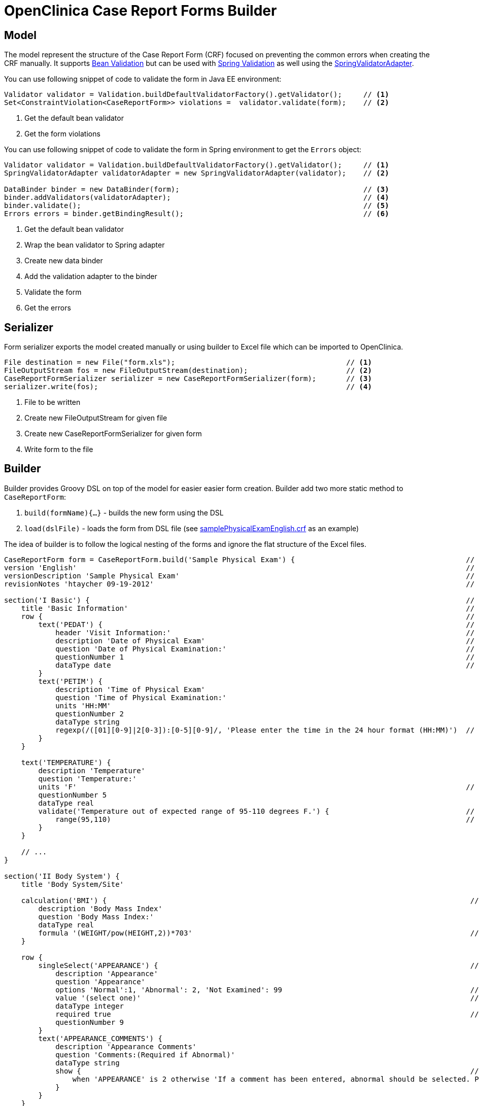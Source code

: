 # OpenClinica Case Report Forms Builder

## Model

The model represent the structure of the Case Report Form (CRF) focused on preventing the common errors when creating
the CRF manually. It supports link:https://docs.oracle.com/javaee/6/tutorial/doc/gircz.html[Bean Validation] but can
be used with link:http://docs.spring.io/spring/docs/current/spring-framework-reference/html/validation.html[Spring Validation]
as well using the link:http://docs.spring.io/spring/docs/current/javadoc-api/org/springframework/validation/beanvalidation/SpringValidatorAdapter.html[SpringValidatorAdapter].

You can use following snippet of code to validate the form in Java EE environment:
[source,java]
----
Validator validator = Validation.buildDefaultValidatorFactory().getValidator();     // <1>
Set<ConstraintViolation<CaseReportForm>> violations =  validator.validate(form);    // <2>
----
<1> Get the default bean validator
<2> Get the form violations

You can use following snippet of code to validate the form in Spring environment to get the `Errors` object:
[source,java]
----
Validator validator = Validation.buildDefaultValidatorFactory().getValidator();     // <1>
SpringValidatorAdapter validatorAdapter = new SpringValidatorAdapter(validator);    // <2>

DataBinder binder = new DataBinder(form);                                           // <3>
binder.addValidators(validatorAdapter);                                             // <4>
binder.validate();                                                                  // <5>
Errors errors = binder.getBindingResult();                                          // <6>
----
<1> Get the default bean validator
<2> Wrap the bean validator to Spring adapter
<3> Create new data binder
<4> Add the validation adapter to the binder
<5> Validate the form
<6> Get the errors

## Serializer

Form serializer exports the model created manually or using builder to Excel file which can be imported to OpenClinica.
[source,java]
----
File destination = new File("form.xls");                                        // <1>
FileOutputStream fos = new FileOutputStream(destination);                       // <2>
CaseReportFormSerializer serializer = new CaseReportFormSerializer(form);       // <3>
serializer.write(fos);                                                          // <4>
----
<1> File to be written
<2> Create new FileOutputStream for given file
<3> Create new CaseReportFormSerializer for given form
<4> Write form to the file


## Builder
Builder provides Groovy DSL on top of the model for easier easier form creation. Builder add two more static method
to `CaseReportForm`:

 . `build(formName){...}` - builds the new form using the DSL
 . `load(dslFile)` - loads the form from DSL file (see link:https://github.com/MetadataRegistry/crf-builder/blob/master/serializer/src/test/resources/org/modelcatalogue/crf/serializer/samplePhysicalExamEnglish.crf[samplePhysicalExamEnglish.crf] as an example)


The idea of builder is to follow the logical nesting of the forms and ignore the flat structure of the Excel files.

[source,groovy]
----
CaseReportForm form = CaseReportForm.build('Sample Physical Exam') {                                        // <1>
version 'English'                                                                                           // <2>
versionDescription 'Sample Physical Exam'                                                                   // <3>
revisionNotes 'htaycher 09-19-2012'                                                                         // <4>

section('I Basic') {                                                                                        // <5>
    title 'Basic Information'                                                                               // <6>
    row {                                                                                                   // <7>
        text('PEDAT') {                                                                                     // <8>
            header 'Visit Information:'                                                                     // <9>
            description 'Date of Physical Exam'                                                             // <10>
            question 'Date of Physical Examination:'                                                        // <11>
            questionNumber 1                                                                                // <12>
            dataType date                                                                                   // <13>
        }
        text('PETIM') {
            description 'Time of Physical Exam'
            question 'Time of Physical Examination:'
            units 'HH:MM'
            questionNumber 2
            dataType string
            regexp(/([01][0-9]|2[0-3]):[0-5][0-9]/, 'Please enter the time in the 24 hour format (HH:MM)')  // <14>
        }
    }

    text('TEMPERATURE') {
        description 'Temperature'
        question 'Temperature:'
        units 'F'                                                                                           // <15>
        questionNumber 5
        dataType real
        validate('Temperature out of expected range of 95-110 degrees F.') {                                // <16>
            range(95,110)                                                                                   // <17>
        }
    }

    // ...
}

section('II Body System') {
    title 'Body System/Site'

    calculation('BMI') {                                                                                     // <18>
        description 'Body Mass Index'
        question 'Body Mass Index:'
        dataType real
        formula '(WEIGHT/pow(HEIGHT,2))*703'                                                                 // <19>
    }

    row {
        singleSelect('APPEARANCE') {                                                                         // <20>
            description 'Appearance'
            question 'Appearance'
            options 'Normal':1, 'Abnormal': 2, 'Not Examined': 99                                            // <21>
            value '(select one)'                                                                             // <22>
            dataType integer
            required true                                                                                    // <23>
            questionNumber 9
        }
        text('APPEARANCE_COMMENTS') {
            description 'Appearance Comments'
            question 'Comments:(Required if Abnormal)'
            dataType string
            show {                                                                                           // <24>
                when 'APPEARANCE' is 2 otherwise 'If a comment has been entered, abnormal should be selected. Please update the value(s) or enter a discrepancy note before continuing to hit save.'
            }
        }
    }
}

section('III Other') {
    title 'Specify Other Body System/Site'

    grid ('Other Body System Site') {                                                                        // <25>
        header 'Other Body System / Site'                                                                    // <26>
        text('OTHERBODYSYSTEM') {
            description 'Other Body System/Site Description'
            question 'Other Body System/Site:'
            dataType string
        }
        singleSelect('OTHERBODYSYSTEM_STATUS') {
            description 'Other Body System/Site Status'
            question 'Status:'
            options Normal: 1, Abnormal: 2
            value '(select one)'
            dataType integer
        }
        text('OTHERBODYSYSTEM_COMMENTS') {
            description 'Other Body System/Site Comments'
            question 'Comments:(Required if Abnormal)'
            dataType string
        }
    }
}
----
<1> Build a new form using the builder DSL
<2> Declare form's version
<3> Declare form's version description
<4> Declare form's revision notes
<5> Create new section
<6> Declare section's title
<7> Create a row of items
<8> Create new text item
<9> Declare item's header
<10> Declare item's description
<11> Declare item's question (left text)
<12> Declare item's question number
<13> Declare item's data type
<14> Set the regular expression for the item
<15> Declare item's units
<16> Set validation for the item
<17> Validation is declared as method call with apropriate arguments
<18> Create new calculation
<19> Set formula for the calculation
<20> Create new single select item
<21> Declare item's options
<22> Declare item's default value
<23> Mark item as required
<24> Configure simple conditional display
<25> Create grid group
<26> Declare header for the grid group